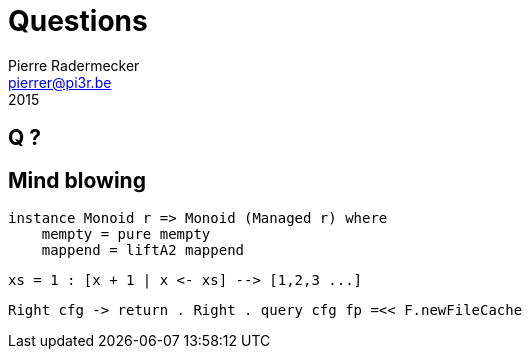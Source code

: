 # Questions
Pierre Radermecker <pierrer@pi3r.be>
2015
:imagesdir: img
:data-uri:
:language: haskell
:source-highlighter: pygments
:icons: font


## Q ?

## Mind blowing

```
instance Monoid r => Monoid (Managed r) where
    mempty = pure mempty
    mappend = liftA2 mappend
```

```
xs = 1 : [x + 1 | x <- xs] --> [1,2,3 ...]
```

```
Right cfg -> return . Right . query cfg fp =<< F.newFileCache
```
